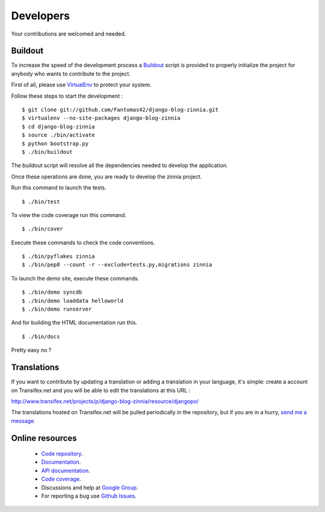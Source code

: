 Developers
==========

Your contributions are welcomed and needed.

Buildout
--------

To increase the speed of the development process a `Buildout
<http://pypi.python.org/pypi/zc.buildout>`_ script is provided to properly
initialize the project for anybody who wants to contribute to the project.

First of all, please use `VirtualEnv
<http://pypi.python.org/pypi/virtualenv>`_ to protect your system.

Follow these steps to start the development : ::

  $ git clone git://github.com/Fantomas42/django-blog-zinnia.git
  $ virtualenv --no-site-packages django-blog-zinnia
  $ cd django-blog-zinnia
  $ source ./bin/activate
  $ python bootstrap.py
  $ ./bin/buildout

The buildout script will resolve all the dependencies needed to develop the
application.

Once these operations are done, you are ready to develop the zinnia project.

Run this command to launch the tests. ::

  $ ./bin/test

To view the code coverage run this command. ::

  $ ./bin/cover

Execute these commands to check the code conventions. ::

  $ ./bin/pyflakes zinnia
  $ ./bin/pep8 --count -r --exclude=tests.py,migrations zinnia

To launch the demo site, execute these commands. ::

  $ ./bin/demo syncdb
  $ ./bin/demo loaddata helloworld
  $ ./bin/demo runserver

And for building the HTML documentation run this. ::

  $ ./bin/docs

Pretty easy no ?

Translations
------------

If you want to contribute by updating a translation or adding a translation
in your language, it's simple: create a account on Transifex.net and you
will be able to edit the translations at this URL :

http://www.transifex.net/projects/p/django-blog-zinnia/resource/djangopo/

.. image:: http://www.transifex.net/projects/p/django-blog-zinnia/resource/djangopo/chart/image_png

The translations hosted on Transifex.net will be pulled periodically in the
repository, but if you are in a hurry, `send me a message
<https://github.com/inbox/new/Fantomas42>`_.

Online resources
----------------

  * `Code repository
    <https://github.com/Fantomas42/django-blog-zinnia>`_.
  * `Documentation
    <http://django-blog-zinnia.com/documentation/>`_.
  * `API documentation
    <http://django-blog-zinnia.com/docs/api/>`_.
  * `Code coverage
    <http://django-blog-zinnia.com/documentation/coverage/>`_.
  * Discussions and help at `Google Group
    <http://groups.google.com/group/django-blog-zinnia/>`_.
  * For reporting a bug use `Github Issues
    <http://github.com/Fantomas42/django-blog-zinnia/issues/>`_.
